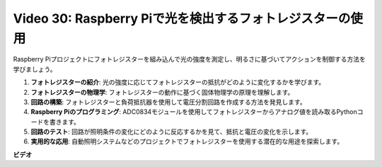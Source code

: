 Video 30: Raspberry Piで光を検出するフォトレジスターの使用
=======================================================================================

Raspberry Piプロジェクトにフォトレジスターを組み込んで光の強度を測定し、明るさに基づいてアクションを制御する方法を学びましょう。

1. **フォトレジスターの紹介**: 光の強度に応じてフォトレジスターの抵抗がどのように変化するかを学びます。
2. **フォトレジスターの物理学**: フォトレジスターの動作に基づく固体物理学の原理を理解します。
3. **回路の構築**: フォトレジスターと負荷抵抗器を使用して電圧分割回路を作成する方法を発見します。
4. **Raspberry Piのプログラミング**: ADC0834モジュールを使用してフォトレジスターからアナログ値を読み取るPythonコードを書きます。
5. **回路のテスト**: 回路が照明条件の変化にどのように反応するかを見て、抵抗と電圧の変化を示します。
6. **実用的な応用**: 自動照明システムなどのプロジェクトでフォトレジスターを使用する潜在的な用途を探索します。

**ビデオ**

.. raw:: html

    <iframe width="700" height="500" src="https://www.youtube.com/embed/LLYJsXEQueM?si=S8H16QtaW122F_sC" title="YouTube video player" frameborder="0" allow="accelerometer; autoplay; clipboard-write; encrypted-media; gyroscope; picture-in-picture; web-share" allowfullscreen></iframe>

